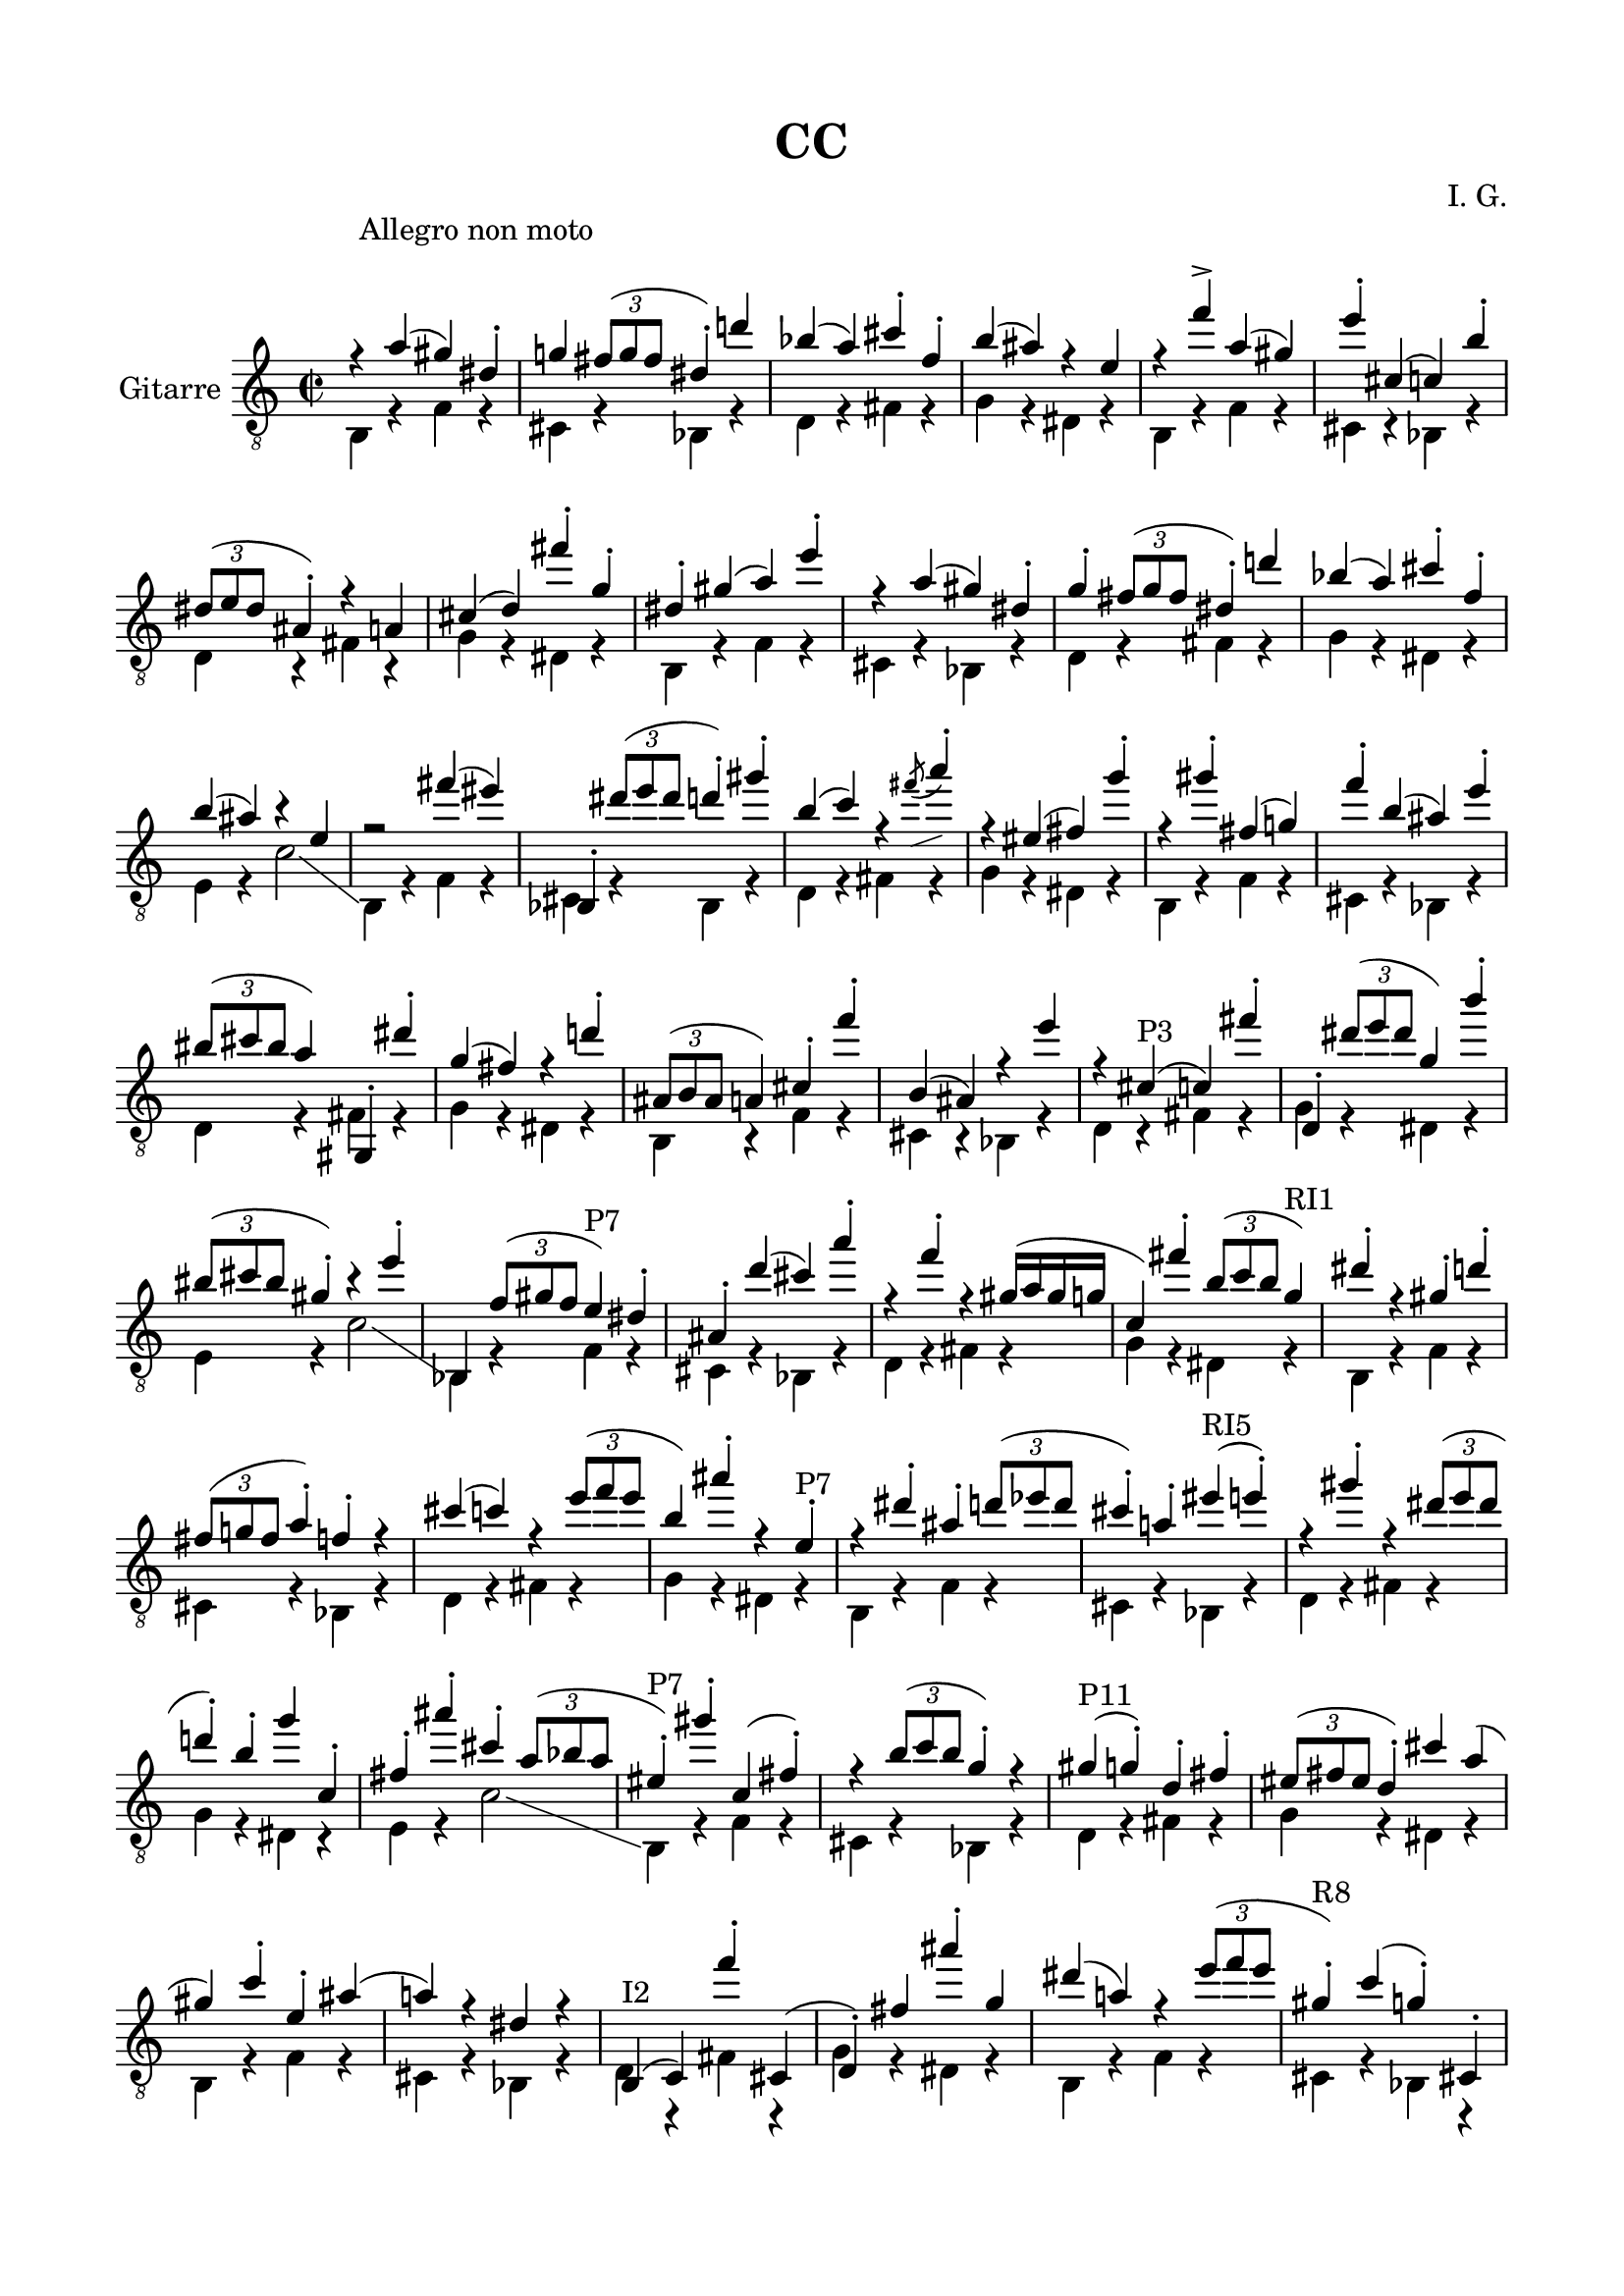 \version "2.19.15"

\language "deutsch"

\header {
	title = "CC"
  composer = "I. G."
  tagline = \markup {\char ##x00A9 "Ilja Grischunin"}
}

\paper {
  #(set-paper-size "a4")
  top-markup-spacing.basic-distance = 8
  markup-system-spacing.basic-distance = 25
  top-system-spacing.basic-distance = 20
  system-system-spacing.basic-distance = 20
  last-bottom-spacing.basic-distance = 20
  
  %two-sided = ##t
  %inner-margin = 25
  %outer-margin = 15
  left-margin = 15
  right-margin = 15
}

\layout {
  \context {
    \Score
    \remove "Bar_number_engraver"
  }
}
global ={
  \defaultTimeSignature
  \time 2/2
  \override Score.RehearsalMark.extra-offset = #'(6 . 5)
  \mark \markup {\fontsize #-2 {Allegro non moto}}
}
ersteStimme = \relative c' {
	\clef "treble_8" 
  r4 f( e) h-. es! \times 2/3 {d8( es d} h4-.) b'! ges( f) a-. des,-. g( fis) r c
  r des'-> f,( e) c'-. a,( as) g'-. \times 2/3 {h,8( c h} fis4-.) r f a( b) d'-. es,-.
  h-. e( f) c'-.
  r f,( e) h-. es-. \times 2/3 {d8( es d} h4-.) b'! ges( f) a-. des,-. g( fis) r c
  r2 d'4( cis) ges,,-. \times 2/3 {h''8( c h} b4-.) e-. g,( as) r 
  \once\override Slur.direction = #DOWN
  \once\override Slur.positions = #'(4.5 . 5.5)
  \acciaccatura d8-\markup {
  	\postscript #"0.5 -1.6 moveto 2.3 0.8 rlineto stroke"
  } f4-.
  r cis,( d) es'-. r e-. d,( es!) des'-. g,( fis) c'-. \times 2/3 {gis8( a gis} f4) e,,-. h'''-.
  es,( d) r b'!-. \times 2/3 {fis,8( g fis} f4) a-. des'-. g,,( fis) r c''
  r a,-"P3"( as) d'-. b,,-. \times 2/3 {h''8( c h} es,4) g'-.
  \times 2/3 {gis,8(a gis}  e4-.) r c'-. ges,, \times 2/3{des''8( e! des} c4)-"P7" h-.
  fis-. b'( a) f'-. r des-. r e,16( f e es as,4) d'-. \times 2/3 {g,8( as g} es4)-"RI1"
  h'-. r e,-. b'-. \times 2/3 {d,8( es! d} f4-.) des-. r a'( as) r \times 2/3 {c8( des c}
  g4) fis'-. r c,-.-"P7" r h'-. fis-. \times 2/3 {b8( ces b} a4-.) f!-. cis'-"RI5"( c-.)
  r e-. r \times 2/3 {h8( c h} b!4-.) g-. es' as,,-.  d-. fis'-. a,-. \times 2/3 {f8( ges f}
  cis4-.)-"P7" e'-. as,,( d-.) r \times 2/3 {g8( as g} es4-.) r
  e(-"P11" es-.) b-. d-. \times 2/3 {cis8(d cis} b4-.) a' f( e) as-. c,-. fis( f!) r h, r
  g,^"I2"( as) des''-. a,,( b-.) d' fis'-. es, h'( f!) r \times 2/3 {c'8( des c}
  e,4-.)-"R8" as( es-.) a,,!-. \times 2/3 {f''8( ges f} d4-.) r fis-. b,,( h) g''-. c,,( cis-.)
  as''-.-"R0" r c!-. \times 2/3 {g8( as g} des4) \times 2/3 {a8( b a} ges4) b,-. d'( es) h,-. e'( f)
  r ges'-.-"I1" g,! c-. gis,( a) r des'-. f, \times 2/3 {d8( es d}
  b4-.) e-. h-. es-. fis( g) r c( as) a,-. des-. \times 2/3 {f8( ges f}
  des4-.) d'!-. b-. e( h-.) es!-. as,-.-"P3" g'-. d,-. ges'-. f,( a-.) r des( c) e-. b-.
  \times 2/3 {es!8( fes es} h4) f'-.-"P1" e,-. h'-. es,-. d'-. b,-. ges'-. a,-. des'-.
  r g,-. r \times 2/3 {c8( des c} as4)
}
zweiteStimme = \relative {
	\repeat unfold 4 {
    g,4 r des' r a r ges r b r d r es r h r
    g r des' r a r ges r b r d r es r h r
    g r des' r a r ges r b r d r es r h r c r as'2 \glissando
  }
  g,4 r des' r a r ges r b! r d r es r h r
  g r des' r a r ges r b r d r es r h r
  g r des' r a r ges r b r d r es r h r c r as'2
}

\score {
  \new Staff \with {
  	midiInstrument = #"acoustic guitar (nylon)"
    instrumentName = "Gitarre"
  }
  {
  	\global
  	<<
			{
				\transpose c e 
				\ersteStimme
			}
			\\
			{
				\transpose c e 
				\zweiteStimme
			}
		>>
  }
  \layout{}
  \midi{
  	\tempo 2 = 160
  }
}